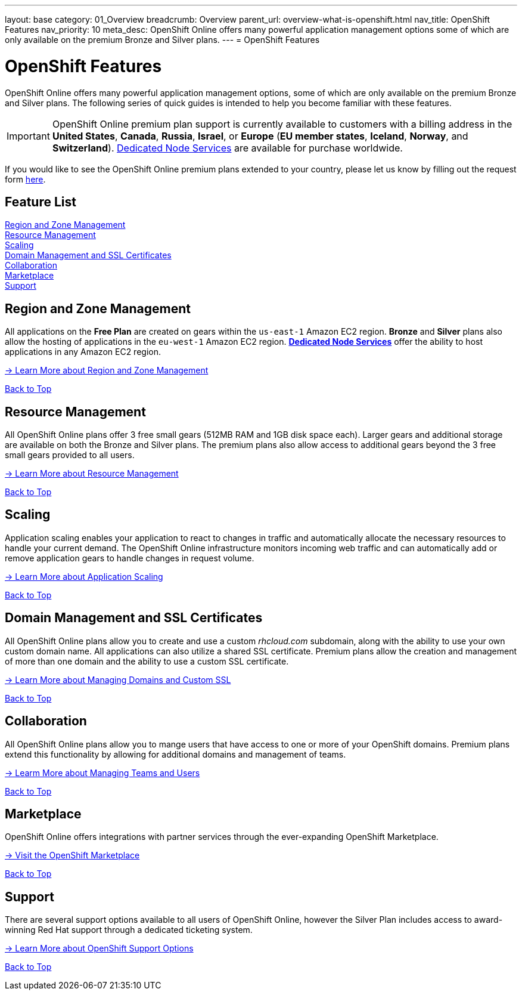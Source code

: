 ---
layout: base
category: 01_Overview
breadcrumb: Overview
parent_url: overview-what-is-openshift.html
nav_title: OpenShift Features
nav_priority: 10
meta_desc: OpenShift Online offers many powerful application management options some of which are only available on the premium Bronze and Silver plans.
---
= OpenShift Features

[[top]]
[float]
= OpenShift Features
[.lead]
OpenShift Online offers many powerful application management options, some of which are only available on the premium Bronze and Silver plans. The following series of quick guides is intended to help you become familiar with these features.

IMPORTANT: OpenShift Online premium plan support is currently available to customers with a billing address in the *United States*, *Canada*, *Russia*, *Israel*, or *Europe* (*EU member states*, *Iceland*, *Norway*, and *Switzerland*). link:https://www.openshift.com/dedicatednode[Dedicated Node Services] are available for purchase worldwide.

If you would like to see the OpenShift Online premium plans extended to your country, please let us know by filling out the request form https://www.openshift.com/products/pricing/geo-request-form[here].

== Feature List
link:#regions-and-zones[Region and Zone Management] +
link:#resource-management[Resource Management] +
link:#scaling[Scaling] +
link:#domain-management[Domain Management and SSL Certificates] +
link:#collaboration[Collaboration] +
link:#marketplace[Marketplace] +
link:#support[Support] +

[[regions-and-zones]]
== Region and Zone Management
All applications on the *Free Plan* are created on gears within the `us-east-1` Amazon EC2 region. *Bronze* and *Silver* plans also allow the hosting of applications in the `eu-west-1` Amazon EC2 region. link:https://www.openshift.com/dedicatednode[*Dedicated Node Services*] offer the ability to host applications in any Amazon EC2 region.

link:managing-regions-and-zones.html[-> Learn More about Region and Zone Management]

link:#top[Back to Top]

[[resource-management]]
== Resource Management
All OpenShift Online plans offer 3 free small gears (512MB RAM and 1GB disk space each). Larger gears and additional storage are available on both the Bronze and Silver plans. The premium plans also allow access to additional gears beyond the 3 free small gears provided to all users.

link:managing-resource-management.html[-> Learn More about Resource Management]

link:#top[Back to Top]

[[scaling]]
== Scaling
Application scaling enables your application to react to changes in traffic and automatically allocate the necessary resources to handle your current demand. The OpenShift Online infrastructure monitors incoming web traffic and can automatically add or remove application gears to handle changes in request volume.

link:managing-scaling.html[-> Learn More about Application Scaling]

link:#top[Back to Top]

[[domain-management]]
== Domain Management and SSL Certificates
All OpenShift Online plans allow you to create and use a custom _rhcloud.com_ subdomain, along with the ability to use your own custom domain name. All applications can also utilize a shared SSL certificate. Premium plans allow the creation and management of more than one domain and the ability to use a custom SSL certificate.

link:managing-domains-ssl.html[-> Learn More about Managing Domains and Custom SSL]

link:#top[Back to Top]

[[collaboration]]
== Collaboration
All OpenShift Online plans allow you to mange users that have access to one or more of your OpenShift domains. Premium plans extend this functionality by allowing for additional domains and management of teams.

link:managing-collaboration.html[-> Learm More about Managing Teams and Users]

link:#top[Back to Top]

[[marketplace]]
== Marketplace
OpenShift Online offers integrations with partner services through the ever-expanding OpenShift Marketplace.

link:https://marketplace.openshift.com/home[-> Visit the OpenShift Marketplace]

link:#top[Back to Top]

[[support]]
== Support
There are several support options available to all users of OpenShift Online, however the Silver Plan includes access to award-winning Red Hat support through a dedicated ticketing system.

link:https://help.openshift.com[-> Learn More about OpenShift Support Options]

link:#top[Back to Top]
